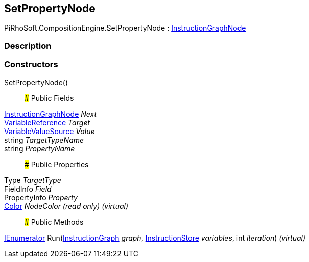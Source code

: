 [#reference/set-property-node]

## SetPropertyNode

PiRhoSoft.CompositionEngine.SetPropertyNode : <<reference/instruction-graph-node.html,InstructionGraphNode>>

### Description

### Constructors

SetPropertyNode()::

### Public Fields

<<reference/instruction-graph-node.html,InstructionGraphNode>> _Next_::

<<reference/variable-reference.html,VariableReference>> _Target_::

<<reference/variable-value-source.html,VariableValueSource>> _Value_::

string _TargetTypeName_::

string _PropertyName_::

### Public Properties

Type _TargetType_::

FieldInfo _Field_::

PropertyInfo _Property_::

https://docs.unity3d.com/ScriptReference/Color.html[Color^] _NodeColor_ _(read only)_ _(virtual)_::

### Public Methods

https://docs.microsoft.com/en-us/dotnet/api/System.Collections.IEnumerator[IEnumerator^] Run(<<reference/instruction-graph.html,InstructionGraph>> _graph_, <<reference/instruction-store.html,InstructionStore>> _variables_, int _iteration_) _(virtual)_::